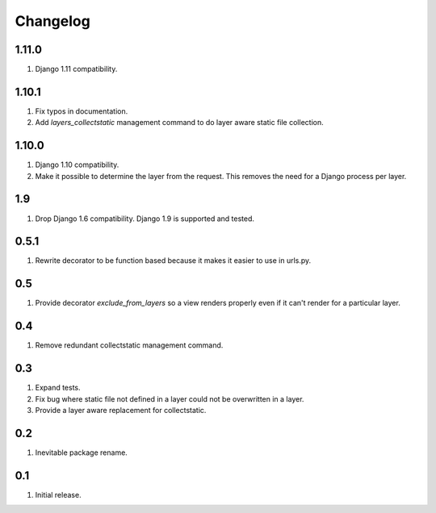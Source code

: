 Changelog
=========

1.11.0
------
#. Django 1.11 compatibility.

1.10.1
------
#. Fix typos in documentation.
#. Add `layers_collectstatic` management command to do layer aware static file collection.


1.10.0
------
#. Django 1.10 compatibility.
#. Make it possible to determine the layer from the request. This removes the need for a Django process per layer.

1.9
---
#. Drop Django 1.6 compatibility. Django 1.9 is supported and tested.

0.5.1
-----
#. Rewrite decorator to be function based because it makes it easier to use in urls.py.

0.5
---
#. Provide decorator `exclude_from_layers` so a view renders properly even if it can't render for a particular layer.

0.4
---
#. Remove redundant collectstatic management command.

0.3
---
#. Expand tests.
#. Fix bug where static file not defined in a layer could not be overwritten in a layer.
#. Provide a layer aware replacement for collectstatic.

0.2
---
#. Inevitable package rename.

0.1
---
#. Initial release.

